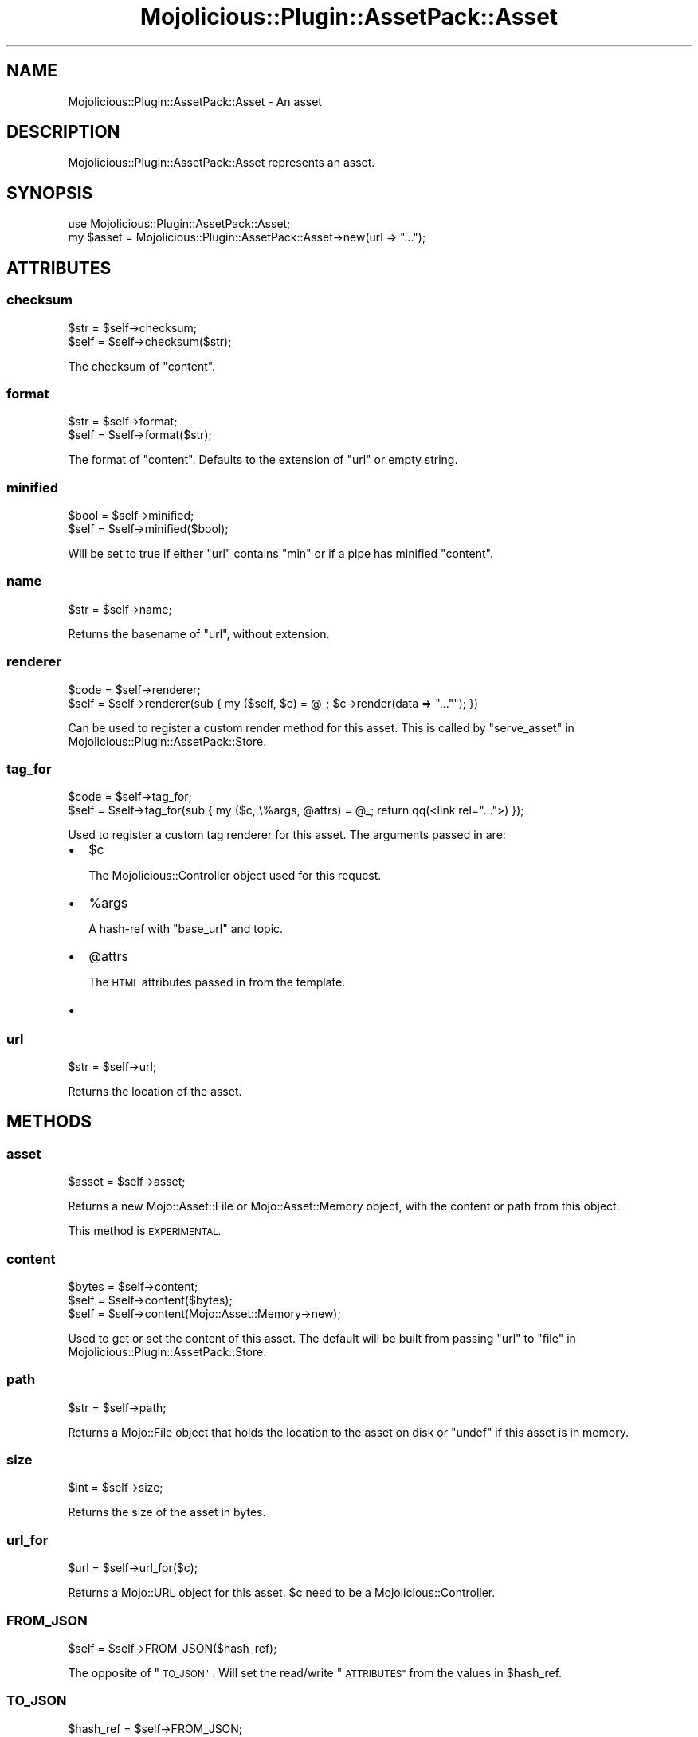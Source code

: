 .\" Automatically generated by Pod::Man 4.14 (Pod::Simple 3.40)
.\"
.\" Standard preamble:
.\" ========================================================================
.de Sp \" Vertical space (when we can't use .PP)
.if t .sp .5v
.if n .sp
..
.de Vb \" Begin verbatim text
.ft CW
.nf
.ne \\$1
..
.de Ve \" End verbatim text
.ft R
.fi
..
.\" Set up some character translations and predefined strings.  \*(-- will
.\" give an unbreakable dash, \*(PI will give pi, \*(L" will give a left
.\" double quote, and \*(R" will give a right double quote.  \*(C+ will
.\" give a nicer C++.  Capital omega is used to do unbreakable dashes and
.\" therefore won't be available.  \*(C` and \*(C' expand to `' in nroff,
.\" nothing in troff, for use with C<>.
.tr \(*W-
.ds C+ C\v'-.1v'\h'-1p'\s-2+\h'-1p'+\s0\v'.1v'\h'-1p'
.ie n \{\
.    ds -- \(*W-
.    ds PI pi
.    if (\n(.H=4u)&(1m=24u) .ds -- \(*W\h'-12u'\(*W\h'-12u'-\" diablo 10 pitch
.    if (\n(.H=4u)&(1m=20u) .ds -- \(*W\h'-12u'\(*W\h'-8u'-\"  diablo 12 pitch
.    ds L" ""
.    ds R" ""
.    ds C` ""
.    ds C' ""
'br\}
.el\{\
.    ds -- \|\(em\|
.    ds PI \(*p
.    ds L" ``
.    ds R" ''
.    ds C`
.    ds C'
'br\}
.\"
.\" Escape single quotes in literal strings from groff's Unicode transform.
.ie \n(.g .ds Aq \(aq
.el       .ds Aq '
.\"
.\" If the F register is >0, we'll generate index entries on stderr for
.\" titles (.TH), headers (.SH), subsections (.SS), items (.Ip), and index
.\" entries marked with X<> in POD.  Of course, you'll have to process the
.\" output yourself in some meaningful fashion.
.\"
.\" Avoid warning from groff about undefined register 'F'.
.de IX
..
.nr rF 0
.if \n(.g .if rF .nr rF 1
.if (\n(rF:(\n(.g==0)) \{\
.    if \nF \{\
.        de IX
.        tm Index:\\$1\t\\n%\t"\\$2"
..
.        if !\nF==2 \{\
.            nr % 0
.            nr F 2
.        \}
.    \}
.\}
.rr rF
.\" ========================================================================
.\"
.IX Title "Mojolicious::Plugin::AssetPack::Asset 3"
.TH Mojolicious::Plugin::AssetPack::Asset 3 "2020-09-06" "perl v5.32.0" "User Contributed Perl Documentation"
.\" For nroff, turn off justification.  Always turn off hyphenation; it makes
.\" way too many mistakes in technical documents.
.if n .ad l
.nh
.SH "NAME"
Mojolicious::Plugin::AssetPack::Asset \- An asset
.SH "DESCRIPTION"
.IX Header "DESCRIPTION"
Mojolicious::Plugin::AssetPack::Asset represents an asset.
.SH "SYNOPSIS"
.IX Header "SYNOPSIS"
.Vb 2
\&  use Mojolicious::Plugin::AssetPack::Asset;
\&  my $asset = Mojolicious::Plugin::AssetPack::Asset\->new(url => "...");
.Ve
.SH "ATTRIBUTES"
.IX Header "ATTRIBUTES"
.SS "checksum"
.IX Subsection "checksum"
.Vb 2
\&  $str = $self\->checksum;
\&  $self = $self\->checksum($str);
.Ve
.PP
The checksum of \*(L"content\*(R".
.SS "format"
.IX Subsection "format"
.Vb 2
\&  $str = $self\->format;
\&  $self = $self\->format($str);
.Ve
.PP
The format of \*(L"content\*(R". Defaults to the extension of \*(L"url\*(R" or empty string.
.SS "minified"
.IX Subsection "minified"
.Vb 2
\&  $bool = $self\->minified;
\&  $self = $self\->minified($bool);
.Ve
.PP
Will be set to true if either \*(L"url\*(R" contains \*(L"min\*(R" or if a pipe has
minified \*(L"content\*(R".
.SS "name"
.IX Subsection "name"
.Vb 1
\&  $str = $self\->name;
.Ve
.PP
Returns the basename of \*(L"url\*(R", without extension.
.SS "renderer"
.IX Subsection "renderer"
.Vb 2
\&  $code = $self\->renderer;
\&  $self = $self\->renderer(sub { my ($self, $c) = @_; $c\->render(data => "...""); })
.Ve
.PP
Can be used to register a custom render method for this asset. This is called
by \*(L"serve_asset\*(R" in Mojolicious::Plugin::AssetPack::Store.
.SS "tag_for"
.IX Subsection "tag_for"
.Vb 2
\&  $code = $self\->tag_for;
\&  $self = $self\->tag_for(sub { my ($c, \e%args, @attrs) = @_; return qq(<link rel="...">) });
.Ve
.PP
Used to register a custom tag renderer for this asset. The arguments passed
in are:
.IP "\(bu" 2
\&\f(CW$c\fR
.Sp
The Mojolicious::Controller object used for this request.
.IP "\(bu" 2
\&\f(CW%args\fR
.Sp
A hash-ref with \*(L"base_url\*(R" and
topic.
.IP "\(bu" 2
\&\f(CW@attrs\fR
.Sp
The \s-1HTML\s0 attributes passed in from the template.
.IP "\(bu" 2

.SS "url"
.IX Subsection "url"
.Vb 1
\&  $str = $self\->url;
.Ve
.PP
Returns the location of the asset.
.SH "METHODS"
.IX Header "METHODS"
.SS "asset"
.IX Subsection "asset"
.Vb 1
\&  $asset = $self\->asset;
.Ve
.PP
Returns a new Mojo::Asset::File or Mojo::Asset::Memory object, with the
content or path from this object.
.PP
This method is \s-1EXPERIMENTAL.\s0
.SS "content"
.IX Subsection "content"
.Vb 3
\&  $bytes = $self\->content;
\&  $self = $self\->content($bytes);
\&  $self = $self\->content(Mojo::Asset::Memory\->new);
.Ve
.PP
Used to get or set the content of this asset. The default will be built from
passing \*(L"url\*(R" to \*(L"file\*(R" in Mojolicious::Plugin::AssetPack::Store.
.SS "path"
.IX Subsection "path"
.Vb 1
\&  $str = $self\->path;
.Ve
.PP
Returns a Mojo::File object that holds the location to the asset on disk or
\&\f(CW\*(C`undef\*(C'\fR if this asset is in memory.
.SS "size"
.IX Subsection "size"
.Vb 1
\&  $int = $self\->size;
.Ve
.PP
Returns the size of the asset in bytes.
.SS "url_for"
.IX Subsection "url_for"
.Vb 1
\&  $url = $self\->url_for($c);
.Ve
.PP
Returns a Mojo::URL object for this asset. \f(CW$c\fR need to be a
Mojolicious::Controller.
.SS "\s-1FROM_JSON\s0"
.IX Subsection "FROM_JSON"
.Vb 1
\&  $self = $self\->FROM_JSON($hash_ref);
.Ve
.PP
The opposite of \*(L"\s-1TO_JSON\*(R"\s0. Will set the read/write \*(L"\s-1ATTRIBUTES\*(R"\s0 from the
values in \f(CW$hash_ref\fR.
.SS "\s-1TO_JSON\s0"
.IX Subsection "TO_JSON"
.Vb 1
\&  $hash_ref = $self\->FROM_JSON;
.Ve
.PP
The opposite of \*(L"\s-1FROM_JSON\*(R"\s0. Will generate a hash ref from \*(L"\s-1ATTRIBUTES\*(R"\s0.
.SH "SEE ALSO"
.IX Header "SEE ALSO"
Mojolicious::Plugin::AssetPack.
